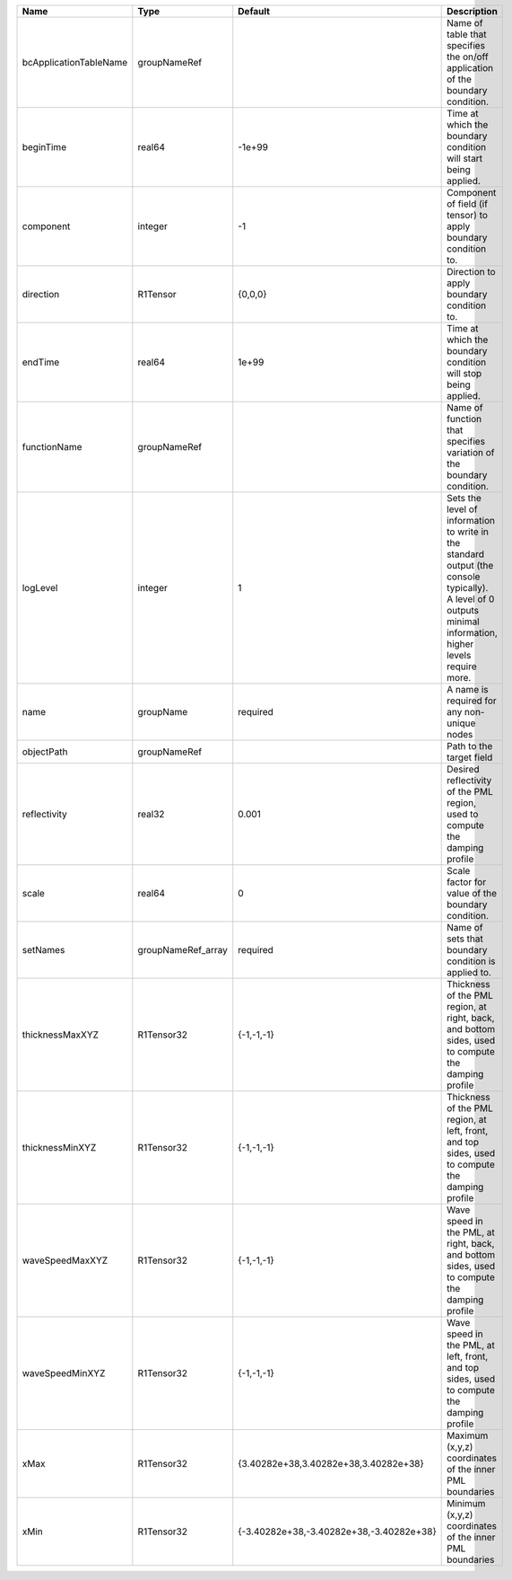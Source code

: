 

====================== ================== ======================================== ============================================================================================================================================================= 
Name                   Type               Default                                  Description                                                                                                                                                   
====================== ================== ======================================== ============================================================================================================================================================= 
bcApplicationTableName groupNameRef                                                Name of table that specifies the on/off application of the boundary condition.                                                                                
beginTime              real64             -1e+99                                   Time at which the boundary condition will start being applied.                                                                                                
component              integer            -1                                       Component of field (if tensor) to apply boundary condition to.                                                                                                
direction              R1Tensor           {0,0,0}                                  Direction to apply boundary condition to.                                                                                                                     
endTime                real64             1e+99                                    Time at which the boundary condition will stop being applied.                                                                                                 
functionName           groupNameRef                                                Name of function that specifies variation of the boundary condition.                                                                                          
logLevel               integer            1                                        | Sets the level of information to write in the standard output (the console typically).                                                                        
                                                                                   | A level of 0 outputs minimal information, higher levels require more.                                                                                         
name                   groupName          required                                 A name is required for any non-unique nodes                                                                                                                   
objectPath             groupNameRef                                                Path to the target field                                                                                                                                      
reflectivity           real32             0.001                                    Desired reflectivity of the PML region, used to compute the damping profile                                                                                   
scale                  real64             0                                        Scale factor for value of the boundary condition.                                                                                                             
setNames               groupNameRef_array required                                 Name of sets that boundary condition is applied to.                                                                                                           
thicknessMaxXYZ        R1Tensor32         {-1,-1,-1}                               Thickness of the PML region, at right, back, and bottom sides, used to compute the damping profile                                                            
thicknessMinXYZ        R1Tensor32         {-1,-1,-1}                               Thickness of the PML region, at left, front, and top sides, used to compute the damping profile                                                               
waveSpeedMaxXYZ        R1Tensor32         {-1,-1,-1}                               Wave speed in the PML, at right, back, and bottom sides, used to compute the damping profile                                                                  
waveSpeedMinXYZ        R1Tensor32         {-1,-1,-1}                               Wave speed in the PML, at left, front, and top sides, used to compute the damping profile                                                                     
xMax                   R1Tensor32         {3.40282e+38,3.40282e+38,3.40282e+38}    Maximum (x,y,z) coordinates of the inner PML boundaries                                                                                                       
xMin                   R1Tensor32         {-3.40282e+38,-3.40282e+38,-3.40282e+38} Minimum (x,y,z) coordinates of the inner PML boundaries                                                                                                       
====================== ================== ======================================== ============================================================================================================================================================= 


